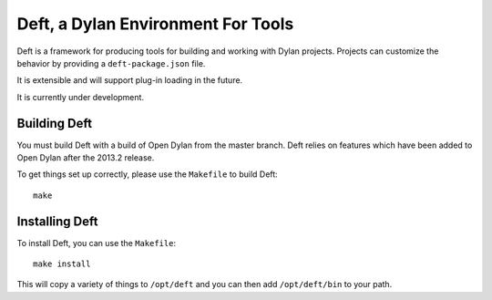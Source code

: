 Deft, a Dylan Environment For Tools
===================================

Deft is a framework for producing tools for building and working
with Dylan projects.  Projects can customize the behavior by
providing a ``deft-package.json`` file.

It is extensible and will support plug-in loading in the future.

It is currently under development.

Building Deft
-------------

You must build Deft with a build of Open Dylan from the master
branch. Deft relies on features which have been added to Open
Dylan after the 2013.2 release.

To get things set up correctly, please use the ``Makefile`` to
build Deft::

    make

Installing Deft
---------------

To install Deft, you can use the ``Makefile``::

    make install

This will copy a variety of things to ``/opt/deft`` and you
can then add ``/opt/deft/bin`` to your path.
